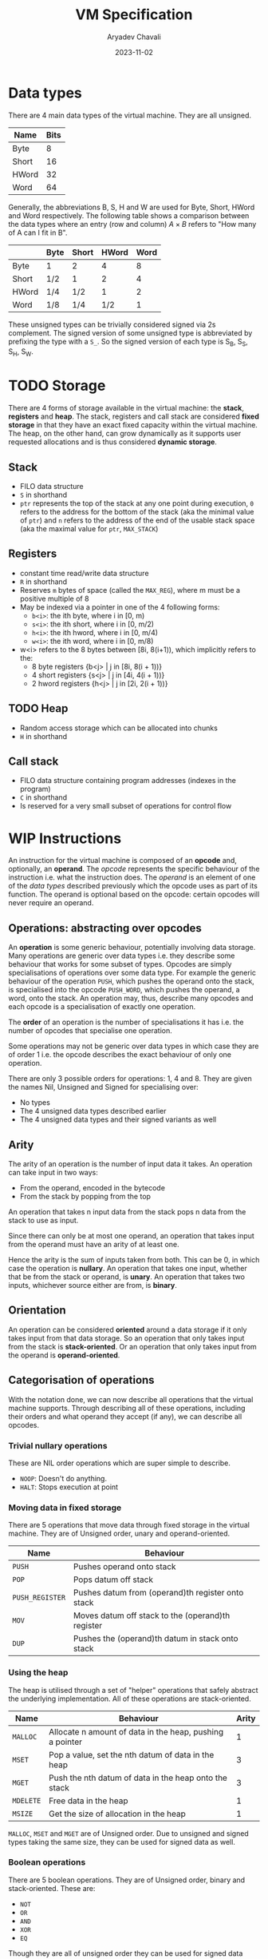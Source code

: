 #+title: VM Specification
#+author: Aryadev Chavali
#+description: A specification of instructions for the virtual machine
#+date: 2023-11-02

* Data types
There are 4 main data types of the virtual machine.  They are all
unsigned.
|-------+------|
| Name  | Bits |
|-------+------|
| Byte  |    8 |
| Short |   16 |
| HWord |   32 |
| Word  |   64 |
|-------+------|

Generally, the abbreviations B, S, H and W are used for Byte, Short,
HWord and Word respectively.  The following table shows a comparison
between the data types where an entry (row and column) $A\times{B}$
refers to "How many of A can I fit in B".
|-------+------+-------+-------+------|
|       | Byte | Short | HWord | Word |
|-------+------+-------+-------+------|
| Byte  | 1    | 2     |     4 |    8 |
| Short | 1/2  | 1     |     2 |    4 |
| HWord | 1/4  | 1/2   |     1 |    2 |
| Word  | 1/8  | 1/4   |   1/2 |    1 |
|-------+------+-------+-------+------|

These unsigned types can be trivially considered signed via 2s
complement.  The signed version of some unsigned type is abbreviated
by prefixing the type with a =S_=.  So the signed version of each type
is S_B, S_S, S_H, S_W.
* TODO Storage
There are 4 forms of storage available in the virtual machine: the
*stack*, *registers* and *heap*.  The stack, registers and call stack
are considered *fixed storage* in that they have an exact fixed
capacity within the virtual machine.  The heap, on the other hand, can
grow dynamically as it supports user requested allocations and is thus
considered *dynamic storage*.
** Stack
+ FILO data structure
+ ~S~ in shorthand
+ ~ptr~ represents the top of the stack at any one point during
  execution, ~0~ refers to the address for the bottom of the stack
  (aka the minimal value of ~ptr~) and ~n~ refers to the address of
  the end of the usable stack space (aka the maximal value for
  ~ptr~, ~MAX_STACK~)
** Registers
+ constant time read/write data structure
+ ~R~ in shorthand
+ Reserves ~m~ bytes of space (called the ~MAX_REG~), where m must
  be a positive multiple of 8
+ May be indexed via a pointer in one of the 4 following forms:
  + ~b<i>~: the ith byte,  where i in [0, m)
  + ~s<i>~: the ith short, where i in [0, m/2)
  + ~h<i>~: the ith hword, where i in [0, m/4)
  + ~w<i>~: the ith word,  where i in [0, m/8)
+ w<i> refers to the 8 bytes between [8i, 8(i+1)), which implicitly
  refers to the:
  + 8 byte registers  {b<j> | j in [8i, 8(i + 1))}
  + 4 short registers {s<j> | j in [4i, 4(i + 1))}
  + 2 hword registers {h<j> | j in [2i, 2(i + 1))}
** TODO Heap
+ Random access storage which can be allocated into chunks
+ ~H~ in shorthand
** Call stack
+ FILO data structure containing program addresses (indexes in the
  program)
+ ~C~ in shorthand
+ Is reserved for a very small subset of operations for control flow
* WIP Instructions
An instruction for the virtual machine is composed of an *opcode* and,
optionally, an *operand*.  The /opcode/ represents the specific
behaviour of the instruction i.e. what the instruction does.  The
/operand/ is an element of one of the /data types/ described
previously which the opcode uses as part of its function.  The operand
is optional based on the opcode: certain opcodes will never require an
operand.
** Operations: abstracting over opcodes
An *operation* is some generic behaviour, potentially involving data
storage.  Many operations are generic over data types i.e. they
describe some behaviour that works for some subset of types.  Opcodes
are simply specialisations of operations over some data type.  For
example the generic behaviour of the operation ~PUSH~, which pushes
the operand onto the stack, is specialised into the opcode
~PUSH_WORD~, which pushes the operand, a word, onto the stack.  An
operation may, thus, describe many opcodes and each opcode is a
specialisation of exactly one operation.

The *order* of an operation is the number of specialisations it has
i.e. the number of opcodes that specialise one operation.

Some operations may not be generic over data types in which case they
are of order 1 i.e. the opcode describes the exact behaviour of only
one operation.

There are only 3 possible orders for operations: 1, 4 and 8.  They are
given the names Nil, Unsigned and Signed for specialising over:
+ No types
+ The 4 unsigned data types described earlier
+ The 4 unsigned data types and their signed variants as well
** Arity
The arity of an operation is the number of input data it takes.  An
operation can take input in two ways:
+ From the operand, encoded in the bytecode
+ From the stack by popping from the top

An operation that takes n input data from the stack pops n data from
the stack to use as input.

Since there can only be at most one operand, an operation that takes
input from the operand must have an arity of at least one.

Hence the arity is the sum of inputs taken from both.  This can be 0,
in which case the operation is *nullary*.  An operation that takes one
input, whether that be from the stack or operand, is *unary*.  An
operation that takes two inputs, whichever source either are from, is
*binary*.
** Orientation
An operation can be considered *oriented* around a data storage if it
only takes input from that data storage.  So an operation that only
takes input from the stack is *stack-oriented*.  Or an operation that
only takes input from the operand is *operand-oriented*.
** Categorisation of operations
With the notation done, we can now describe all operations that the
virtual machine supports.  Through describing all of these operations,
including their orders and what operand they accept (if any), we can
describe all opcodes.

*** Trivial nullary operations
These are NIL order operations which are super simple to describe.
+ =NOOP=: Doesn't do anything.
+ =HALT=: Stops execution at point
*** Moving data in fixed storage
There are 5 operations that move data through fixed storage in the
virtual machine.  They are of Unsigned order, unary and
operand-oriented.

|-----------------+---------------------------------------------------|
| Name            | Behaviour                                         |
|-----------------+---------------------------------------------------|
| =PUSH=          | Pushes operand onto stack                         |
| =POP=           | Pops datum off stack                              |
| =PUSH_REGISTER= | Pushes datum from (operand)th register onto stack |
| =MOV=           | Moves datum off stack to the (operand)th register |
| =DUP=           | Pushes the (operand)th datum in stack onto stack  |
|-----------------+---------------------------------------------------|
*** Using the heap
The heap is utilised through a set of "helper" operations that safely
abstract the underlying implementation.  All of these operations are
stack-oriented.

|-----------+----------------------------------------------------------+-------|
| Name      | Behaviour                                                | Arity |
|-----------+----------------------------------------------------------+-------|
| =MALLOC=  | Allocate n amount of data in the heap, pushing a pointer |     1 |
| =MSET=    | Pop a value, set the nth datum of data in the heap       |     3 |
| =MGET=    | Push the nth datum of data in the heap onto the stack    |     3 |
| =MDELETE= | Free data in the heap                                    |     1 |
| =MSIZE=   | Get the size of allocation in the heap                   |     1 |
|-----------+----------------------------------------------------------+-------|

=MALLOC=, =MSET= and =MGET= are of Unsigned order.  Due to unsigned
and signed types taking the same size, they can be used for signed
data as well.
*** Boolean operations
There are 5 boolean operations.  They are of Unsigned order, binary
and stack-oriented.  These are:
+ =NOT=
+ =OR=
+ =AND=
+ =XOR=
+ =EQ=

Though they are all of unsigned order they can be used for signed data
trivially.
*** Comparison operations
There are 4 comparison operations.  They are all signed operations,
binary and stack-oriented.  They are:
+ LT: Less Than
+ LTE: Less Than or Equal
+ GT: Greater Than
+ GTE: Greater Than or Equal

As =EQ= is an unsigned order operation and doesn't assert anything on
the actual values, it can be used for comparing two signed inputs.  It
doesn't perform a cast when comparing and unsigned and signed input
which may mean certain non equivalent values may be considered equal
(e.g. =0xFAA9= is a negative number in 2s complement but a positive
number in unsigned, considered the same under =EQ=).
*** Mathematical operations
There are 3 mathematical operations.  They are of unsigned order,
binary and stack-oriented.  These are:
+ PLUS
+ SUB
+ MULT

Though they are unsigned, any overflowing operation is wrapped around.
With some thought these operations can treat unsigned data and be used
to generate them.
*** Control flow operations
There are 2 control flow operations.  Each perform a "jump", changing
the point of execution to a different point in the program.

|--------------+----------+---------------+-------|
| Name         | Order    | Orientation   | Arity |
|--------------+----------+---------------+-------|
| =JUMP_ABS=   | NIL      | Operand       |     1 |
| =JUMP_IF=    | UNSIGNED | Operand+Stack |     2 |
|--------------+----------+---------------+-------|

+ =JUMP_ABS= interprets the operand as an absolute program address and
  sets point of execution to that address
+ =JUMP_IF= pops a datum off the stack and compares it to 0.  If true,
  the point of execution is set to the operand (interpreted as an
  absolute program address).  If false, execution continues past it.
*** Subroutine operations
There are 2 subroutine operations.  They are the only operations that
can mutate the call stack.  Through utilising reserved storage in the
virtual machine that can only be altered through these methods, they
abstract control flow to a higher degree than the jump operations.

|------------+-------------+-------|
| Name       | Orientation | Arity |
|------------+-------------+-------|
| CALL       | Operand     |     1 |
| RET        | -           |     0 |
|------------+-------------+-------|

The CALL* operations take a program address as input (either from the
operand or from the stack).  They push the current program address
onto the call stack and perform a jump to the input address.

The RET operation pops a program address off the call stack,
performing a jump to that address.

These operations allow the implementation of /subroutines/: sequences
of code that can be self contained and generic over a variety of call
sites i.e. can return to the address where it was called without hard
coding the address.
*** TODO IO
Currently IO is really bad: the PRINT_* routines are not a nice
abstraction over what's really happening and programs cannot take
input from stdin.
* TODO Bytecode format
Bytecode files are byte sequence which encode instructions for the
virtual machine.  Any instruction (even with an operand) has one and
only one byte sequence associated with it.

* Footnotes
